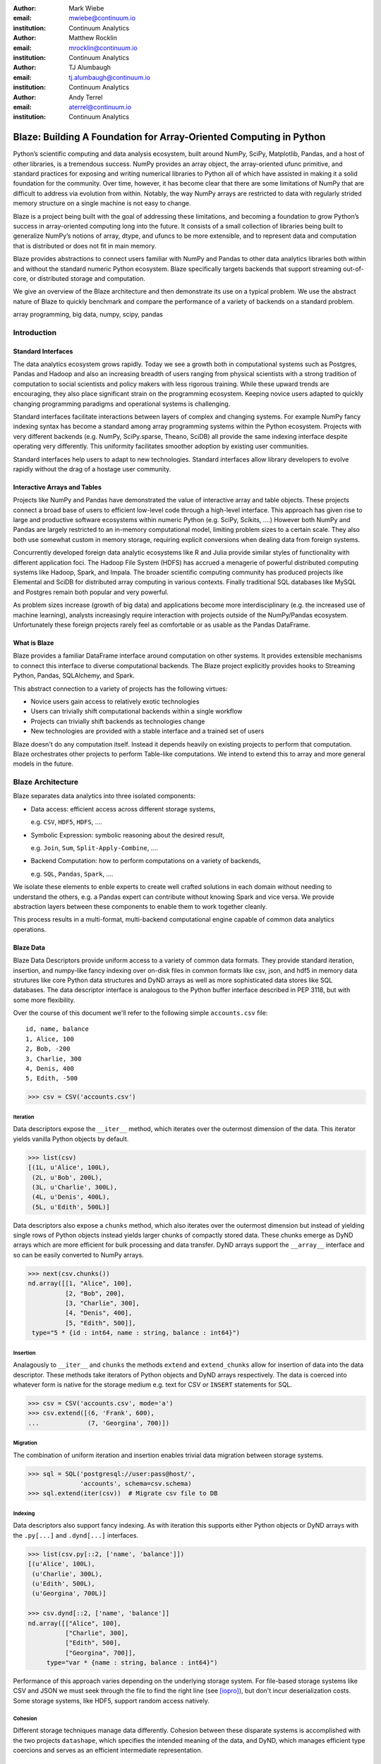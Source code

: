 :author: Mark Wiebe
:email: mwiebe@continuum.io
:institution: Continuum Analytics

:author: Matthew Rocklin
:email: mrocklin@continuum.io
:institution: Continuum Analytics

:author: TJ Alumbaugh
:email: tj.alumbaugh@continuum.io
:institution: Continuum Analytics

:author: Andy Terrel
:email: aterrel@continuum.io
:institution: Continuum Analytics

-------------------------------------------------------------------
Blaze: Building A Foundation for Array-Oriented Computing in Python
-------------------------------------------------------------------

.. class:: abstract

Python’s scientific computing and data analysis ecosystem, built around NumPy, SciPy, Matplotlib, Pandas, and a host of other libraries, is a tremendous success. NumPy provides an array object, the array-oriented ufunc primitive, and standard practices for exposing and writing numerical libraries to Python all of which have assisted in making it a solid foundation for the community. Over time, however, it has become clear that there are some limitations of NumPy that are difficult to address via evolution from within. Notably, the way NumPy arrays are restricted to data with regularly strided memory structure on a single machine is not easy to change.

Blaze is a project being built with the goal of addressing these limitations, and becoming a foundation to grow Python’s success in array-oriented computing long into the future. It consists of a small collection of libraries being built to generalize NumPy’s notions of array, dtype, and ufuncs to be more extensible, and to represent data and computation that is distributed or does not fit in main memory.

Blaze provides abstractions to connect users familiar with NumPy and Pandas to
other data analytics libraries both within and without the standard numeric
Python ecosystem.  Blaze specifically targets backends that support streaming
out-of-core, or distributed storage and computation.

We give an overview of the Blaze architecture and then demonstrate its use on a
typical problem.  We use the abstract nature of Blaze to quickly benchmark and
compare the performance of a variety of backends on a standard problem.

.. class:: keywords

   array programming, big data, numpy, scipy, pandas

Introduction
------------

Standard Interfaces
~~~~~~~~~~~~~~~~~~~

The data analytics ecosystem grows rapidly.  Today we see a growth both in
computational systems such as Postgres, Pandas and Hadoop and also an
increasing breadth of users ranging from physical scientists with a strong
tradition of computation to social scientists and policy makers with less
rigorous training.  While these upward trends are encouraging, they also place
significant strain on the programming ecosystem.  Keeping novice users adapted
to quickly changing programming paradigms and operational systems is
challenging.

Standard interfaces facilitate interactions between layers of complex and
changing systems.  For example NumPy fancy indexing syntax has become a
standard among array programming systems within the Python ecosystem.  Projects
with very different backends (e.g. NumPy, SciPy.sparse, Theano, SciDB) all
provide the same indexing interface despite operating very differently.
This uniformity facilitates smoother adoption by existing user communities.

Standard interfaces help users to adapt to new technologies.  Standard
interfaces allow library developers to evolve rapidly without the drag of a
hostage user community.

Interactive Arrays and Tables
~~~~~~~~~~~~~~~~~~~~~~~~~~~~~

Projects like NumPy and Pandas have demonstrated the value of interactive array
and table objects.  These projects connect a broad base of users to efficient
low-level code through a high-level interface.  This approach has given rise to
large and productive software ecosystems within numeric Python (e.g. SciPy,
Scikits, ....)  However both NumPy and Pandas are largely restricted to an in-memory
computational model, limiting problem sizes to a certain scale.  They also both
use somewhat custom in memory storage, requiring explicit conversions when
dealing data from foreign systems.

Concurrently developed foreign data analytic ecosystems like R and Julia
provide similar styles of functionality with different application foci.
The Hadoop File System (HDFS) has accrued a menagerie of powerful distributed
computing systems like Hadoop, Spark, and Impala.  The broader scientific
computing community has produced projects like Elemental and SciDB for
distributed array computing in various contexts.  Finally traditional SQL
databases like MySQL and Postgres remain both popular and very powerful.

As problem sizes increase (growth of big data) and applications become more
interdisciplinary (e.g. the increased use of machine learning), analysts
increasingly require interaction with projects outside of the NumPy/Pandas
ecosystem.  Unfortunately these foreign projects rarely feel as comfortable or
as usable as the Pandas DataFrame.

What is Blaze
~~~~~~~~~~~~~

Blaze provides a familiar DataFrame interface around computation on other
systems.  It provides extensible mechanisms to connect this interface to
diverse computational backends.  The Blaze project explicitly provides hooks to
Streaming Python, Pandas, SQLAlchemy, and Spark.

This abstract connection to a variety of projects has the following virtues:

*   Novice users gain access to relatively exotic technologies
*   Users can trivially shift computational backends within a single workflow
*   Projects can trivially shift backends as technologies change
*   New technologies are provided with a stable interface and a trained set of
    users

Blaze doesn't do any computation itself.  Instead it depends heavily on
existing projects to perform that computation.  Blaze orchestrates other
projects to perform Table-like computations.  We intend to extend this to array
and more general models in the future.


Blaze Architecture
------------------

Blaze separates data analytics into three isolated components:

* Data access: efficient access across different storage systems,

  e.g. ``CSV``, ``HDF5``, ``HDFS``, ....

* Symbolic Expression: symbolic reasoning about the desired result,

  e.g. ``Join``, ``Sum``, ``Split-Apply-Combine``, ....

* Backend Computation: how to perform computations on a variety of backends,

  e.g. ``SQL``, ``Pandas``, ``Spark``, ....

We isolate these elements to enble experts to create well crafted solutions in
each domain without needing to understand the others, e.g. a Pandas expert can
contribute without knowing Spark and vice versa.  We provide abstraction layers
between these components to enable them to work together cleanly.

This process results in a multi-format, multi-backend computational engine
capable of common data analytics operations.


Blaze Data
~~~~~~~~~~

Blaze Data Descriptors provide uniform access to a variety of common data
formats.  They provide standard iteration, insertion, and numpy-like fancy
indexing over on-disk files in common formats like csv, json, and hdf5 in
memory data strutures like core Python data structures and DyND arrays as well
as more sophisticated data stores like SQL databases.  The data descriptor
interface is analogous to the Python buffer interface described in PEP 3118,
but with some more flexibility.

Over the course of this document we'll refer to the following simple
``accounts.csv`` file:

::

   id, name, balance
   1, Alice, 100
   2, Bob, -200
   3, Charlie, 300
   4, Denis, 400
   5, Edith, -500

.. code-block:: python

   >>> csv = CSV('accounts.csv')

Iteration
`````````

Data descriptors expose the ``__iter__`` method, which iterates over the
outermost dimension of the data.  This iterator yields vanilla Python objects
by default.

.. code-block:: python

   >>> list(csv)
   [(1L, u'Alice', 100L),
    (2L, u'Bob', 200L),
    (3L, u'Charlie', 300L),
    (4L, u'Denis', 400L),
    (5L, u'Edith', 500L)]


Data descriptors also expose a ``chunks`` method, which also iterates over the
outermost dimension but instead of yielding single rows of Python objects
instead yields larger chunks of compactly stored data.  These chunks emerge as
DyND arrays which are more efficient for bulk processing and data transfer.
DyND arrays support the ``__array__`` interface and so can be easily converted
to NumPy arrays.

.. code-block:: python

   >>> next(csv.chunks())
   nd.array([[1, "Alice", 100],
             [2, "Bob", 200],
             [3, "Charlie", 300],
             [4, "Denis", 400],
             [5, "Edith", 500]],
    type="5 * {id : int64, name : string, balance : int64}")

Insertion
`````````

Analagously to ``__iter__`` and ``chunks`` the methods ``extend`` and
``extend_chunks`` allow for insertion of data into the data descriptor.  These
methods take iterators of Python objects and DyND arrays respectively.  The
data is coerced into whatever form is native for the storage medium e.g. text
for CSV or ``INSERT`` statements for SQL.


.. code-block:: python

   >>> csv = CSV('accounts.csv', mode='a')
   >>> csv.extend([(6, 'Frank', 600),
   ...             (7, 'Georgina', 700)])


Migration
`````````

The combination of uniform iteration and insertion enables trivial data
migration between storage systems.

.. code-block:: python

   >>> sql = SQL('postgresql://user:pass@host/',
                 'accounts', schema=csv.schema)
   >>> sql.extend(iter(csv))  # Migrate csv file to DB


Indexing
````````

Data descriptors also support fancy indexing.  As with iteration this supports
either Python objects or DyND arrays with the ``.py[...]`` and ``.dynd[...]``
interfaces.

.. code-block:: python

   >>> list(csv.py[::2, ['name', 'balance']])
   [(u'Alice', 100L),
    (u'Charlie', 300L),
    (u'Edith', 500L),
    (u'Georgina', 700L)]

   >>> csv.dynd[::2, ['name', 'balance']]
   nd.array([["Alice", 100],
             ["Charlie", 300],
             ["Edith", 500],
             ["Georgina", 700]],
        type="var * {name : string, balance : int64}")

Performance of this approach varies depending on the underlying storage system.
For file-based storage systems like CSV and JSON we must seek through the file
to find the right line (see [iopro]_), but don't incur deserialization costs.
Some storage systems, like HDF5, support random access natively.


Cohesion
````````

Different storage techniques manage data differently.  Cohesion between these
disparate systems is accomplished with the two projects ``datashape``, which
specifies the intended meaning of the data, and DyND, which manages efficient
type coercions and serves as an efficient intermediate representation.


Blaze Expr
~~~~~~~~~~

To be able to run analytics on a wide variety of computational
back ends, it's important to have a way to represent them independent of any
particular back end. Blaze uses abstract expression trees for this,
including convenient syntax for creating them and a pluggable multiple
dispatch mechanism for lowering them to a computation back end. Once an
analytics computation is represented in this form, there is an opportunity
to do analysis and transformation on it prior to handing it off to a back end,
both for optimization purposes and to give heuristic feedback to the user
about the expected performance.

To illustrate how blaze expression trees work, we will build up an expression
on a table from the bottom , showing the structure of the trees along the way.
Let's start with a single table, for which we'll create an expression node

.. code-block:: python

    >>> accts = TableSymbol('accounts',
    ...       '{id: int, name: string, balance: int}')

to represent a abstract table of accounts. By defining operations on expression
nodes which construct new abstract expression trees, we can provide a familiar
interface closely matching that of NumPy and of Pandas. For example, in
structured arrays and dataframes you can access fields as ``accts['name']``.

Extracting fields from the table gives us ``Column`` objects, to which we can
now apply operations. For example, we can select all accounts with a negative
balance.

.. code-block:: python

    >>> deadbeats = accts[accts['balance'] < 0]['name']

or apply the split-apply-combine pattern to get the highest grade in
each class

.. code-block:: python

    >>> By(accts, accts['name'], accts['balance'].sum())

In each of these cases we get an abstract expression tree representing
the analytics operation we have performed, in a form independent of any
particular back end.

::

                   -----By-----------
                 /       |            \
              accts   Column         Sum
                      /     \           |
                  accts    'name'     Column
                                     /      \
                                accts    'balance'

Blaze Compute
~~~~~~~~~~~~~

Once an analytics expression is represented as a Blaze expression tree,
it needs to be mapped onto a back end. This is done by walking the tree
using the multiple dispatch ``compute`` function, which defines for how
an abstract Blaze operation maps to an operation in the target back end.

To see how this works, let's consider how to map the ``By`` node from the
previous section into a Pandas back end. The code which handles this is
an overload of ``compute`` which takes a ``By`` node and a
``DataFrame`` object. First, each of the child nodes must be computed,
so ``compute`` gets called on the three child nodes. This validates the
provided dataframe against the ``accts`` schema, and extracts the
'name' and 'balance' columns from it. Then, the pandas ``groupby``
call is used to group the 'balance' column according to the 'name'
column, and apply the ``sum`` operation.

Each back end can map the common analytics patterns supported by Blaze
to its way of dealing with it, either by computing it on the fly as the
Pandas back end does, or by building up an expression in the target system
such as an SQL statement or an RDD map and groupByKey in Spark.

Multiple dispatch provides a pluggable mechanism to connect new back
ends, and handle interactions between different back ends.

Example
~~~~~~~

We demonstrate the pieces of Blaze in a small toy example.

Recall our accounts dataset

.. code-block:: python

   >>> L = [(1, 'Alice', 100),
            (2, 'Bob', -200),
            (3, 'Charlie', 300),
            (4, 'Denis', 400),
            (5, 'Edith', -500)]

And our computation for names of account holders with negative balances

.. code-block:: python

   >>> deadbeats = accts[accts['balance'] < 0]['name']

We compose the abstract expression, ``deadbeats`` with the data ``L`` using the
function ``compute``.

.. code-block:: python

   >>> list(compute(deadbeats, L))
   ['Bob', 'Edith']

We observe that the correct answer was returned as a list.

If we now store our same data ``L`` into a Pandas DataFrame and then run the
exact same ``deadbeats`` computation against it we find the same semantic
answer.

.. code-block:: python

   >>> df = DataFrame(L, columns=['id', 'name', 'balance'])
   1      Bob
   4    Edith
   Name: name, dtype: object

Similarly against Spark

.. code-block:: python

   >>> sc = pyspark.SparkContext('local', 'Spark-app')
   >>> rdd = sc.parallelize(L) # Distributed DataStructure

   >>> compute(deadbeats, rdd)
   PythonRDD[1] at RDD at PythonRDD.scala:37

   >>> _.collect()
   ['Bob', 'Edith']

In each case of running ``compute(deadbeats, ...)`` against a different data source a Blaze orchestrated the right computational backend to execute the desired query.  The result was given in the form recieved and computation was done either with streaming Python, in memory Pandas, or distributed memory Spark.  The user experience was much the same.


Blaze Interface
~~~~~~~~~~~~~~~

The separation of expressions and backend computation provides a powerful
multi-backend experience.  Unfortunately this separation may also be confusing
for a novice programmer.  To this end we provide an interactive object that
feels much like a Pandas DataFrame, but in fact can be driving any of our
backends.

.. code-block:: python

   >>> sql = SQL('postgresql://postgres@localhost',
   ...           'accounts')
   >>> t = Table(sql)
   >>> t
      id     name  balance
   0   1    Alice      100
   1   2      Bob     -200
   2   3  Charlie      300
   3   4    Denis      400
   4   5    Edith     -500

   >>> t[t['balance'] < 0]['name']
       name
   0    Bob
   1  Edith

The astute reader will note the use of Pandas like user experience and output.
Note however that these outputs are the result of computations on a Postgres
database.


Experiment
----------

To demonstrate the capabilities and motivation for Blaze we execute a simple
split-apply-combine computation against a few backends.  We do this for a range
of problem sizes and so compare scalability across backends across scales.


Bitcoin
~~~~~~~

We consider financial transactions using the Bitcoin digital currency.  In
particular we consider transactions between de-anonymized identities as
computed by the process laid out in [Reid]_.  Each transaction consists of a
transaction ID, sender, recipient, timestamp, and a number of bitcoins sent.
Some example data

::

   # Transaction, Sender, Recipient, Timestamp, Value
   4,39337,39337,20120617120202,0.31081764
   4,39337,3,20120617120202,69.1
   5,2071196,2070358,20130304143805,61.60235182
   5,2071196,5,20130304143805,100.0

Expression
~~~~~~~~~~

We load in this data using `blaze.data`

.. code-block:: python

   >>> from blaze.data.csv import CSV
   >>> csv = CSV('user_edges.txt',
   ...           columns=['transaction', 'sender',
   ...              'recipient', 'timestamp', 'value'],
   ...           typehints={'timestamp': 'datetime'})

We then build an abstract table with this same schema

.. code-block:: python

   >>> t = TableSymbol('t', csv.schema)

And describe a simple computation, finding the ten senders that have sent the most bitcoins

.. code-block:: python

   >>> big_spenders = (By(t,
                          t['sender'],
                          t['value'].sum())
   ...                  .sort('value', ascending=False)
   ...                  .head(10))


Benchmark
~~~~~~~~~

We run this computation using streaming Python, Pandas, SQLite, Postgres, and Spark.  First we migrate the data to a variety of different data stores

.. code-block:: python

   >>> sqlite = into(SQL('sqlite:///btc.db', 'user_edges',
                         schema=csv.schema), csv)
   >>> postgres = into(SQL('postgresql:///user:pass',
                           'user_edges', schema=csv.schema),
                       csv)
   >>> hdf5 = into(HDF5('btc.hdf5', 'user_edges',
                        schema=csv.schema), csv)
   >>> df = into(DataFrame, csv)
   >>> rdd = into(SparkContext, csv)
   >>> py = into([], csv)

We then run our computation for a variety of sizes on the variety of backends

.. code-block:: python

   >>> from numpy import logspace
   >>> sizes = list(map(int, logspace(1, 8, 16)))

   >>> times = [[measure(lambda: compute(big_spenders.subs({t: t.head(size)}),
   ...                                   dataset))
   ...              for size in sizes]
   ...              for dataset in [py, df, rdd, sqlite, postgres, hdf5]]

TODO: Plot results

We see roughly what we expect, that Pandas performs about an order of magnitude
better than the others while in memory, but fails outside.  We get a good
comparison of technologies like SQLite, Postgres, and Streaming Python.  We see
that these technologies are able to span outside of single machine main memory.

For variety we benchmark a slightly different computation.

.. code-block:: python

   >>> popular_senders = (By(t, t['sender'], t['recipient'].nunique())
   ...                     .sort('value', ascending=False)
   ...                     .head(10))

TODO: Plot results

Here we see surprising results.  Pandas does not perform as well as expected
(though more performant alternatives to ``Series.nunique`` exist) and so we may
wish to choose one of the other backends as we scale out.

A quick survey of StackOverflow shows that ``df.nunique()`` is
significantly slower than ``len(df.unique())``.  We alter the
implementation for the ``nunique`` operation on a ``DataFrame``.

.. code-block:: python

   @dispatch(nunique, DataFrame)
   def compute(expr, df):
       parent = compute(expr.parent, df)  # Recurse up the tree
       # return parent.nunique()
       return len(parent.unique())

With this quick change we can redefine how Blaze interprets abstract
``nunique`` operations on Pandas DataFrames.  This change (if committed) can
accelerate all future Blaze/Pandas computations.


Discussion
~~~~~~~~~~

Blaze provides both rapid ability to migrate data between data formats and the
ability to rapidly prototype common computations against a wide variety of
backends.  It allows us to easily compare our options and choose the best for
our particular setting.  As that setting changes (i.e. if our data grows
considerably) our implementation can transition easily.


Other Projects
--------------

Datashape
~~~~~~~~~

DyND
~~~~

Catalog
~~~~~~~


Conclusion
----------


.. Customised LaTeX packages
.. -------------------------

.. Please avoid using this feature, unless agreed upon with the
.. proceedings editors.

.. ::

..   .. latex::
..      :usepackage: somepackage

..      Some custom LaTeX source here.

References
----------
.. [Atr03] P. Atreides. *How to catch a sandworm*,
           Transactions on Terraforming, 21(3):261-300, August 2003.

.. [iopro] http://docs.continuum.io/iopro/index.html
.. [Reid] Reid, Fergal, and Martin Harrigan. "An analysis of anonymity in the
          bitcoin system." Security and Privacy in Social Networks. Springer New York,
          2013. 197-223.

